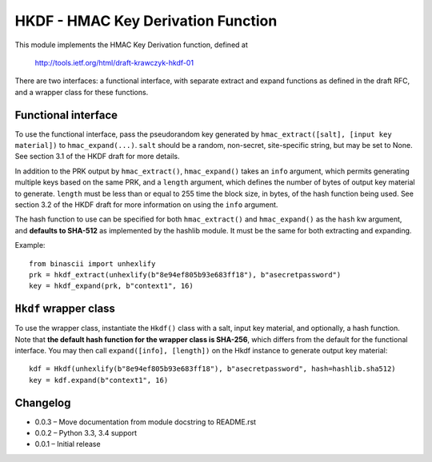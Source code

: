 HKDF - HMAC Key Derivation Function
===================================

This module implements the HMAC Key Derivation function, defined at

    http://tools.ietf.org/html/draft-krawczyk-hkdf-01

There are two interfaces: a functional interface, with separate extract
and expand functions as defined in the draft RFC, and a wrapper class for
these functions.

Functional interface
--------------------

To use the functional interface, pass the pseudorandom key generated
by ``hmac_extract([salt], [input key material])`` to ``hmac_expand(...)``.
``salt`` should be a random, non-secret, site-specific string, but may be
set to None. See section 3.1 of the HKDF draft for more details.

In addition to the PRK output by ``hmac_extract()``, ``hmac_expand()`` takes an
``info`` argument, which permits generating multiple keys based on the
same PRK, and a ``length`` argument, which defines the number of bytes
of output key material to generate. ``length`` must be less than or equal
to 255 time the block size, in bytes, of the hash function being used.
See section 3.2 of the HKDF draft for more information on using the ``info``
argument.

The hash function to use can be specified for both ``hmac_extract()`` and
``hmac_expand()`` as the ``hash`` kw argument, and **defaults to SHA-512** as implemented
by the hashlib module. It must be the same for both extracting and expanding.

Example::

    from binascii import unhexlify
    prk = hkdf_extract(unhexlify(b"8e94ef805b93e683ff18"), b"asecretpassword")
    key = hkdf_expand(prk, b"context1", 16)

``Hkdf`` wrapper class
----------------------

To use the wrapper class, instantiate the ``Hkdf()`` class with a salt, input
key material, and optionally, a hash function. Note that **the default hash function
for the wrapper class is SHA-256**, which differs from the default for the functional
interface. You may then call ``expand([info], [length])`` on the Hkdf instance to 
generate output key material::

    kdf = Hkdf(unhexlify(b"8e94ef805b93e683ff18"), b"asecretpassword", hash=hashlib.sha512)
    key = kdf.expand(b"context1", 16)

Changelog
---------

- 0.0.3 – Move documentation from module docstring to README.rst
- 0.0.2 – Python 3.3, 3.4 support
- 0.0.1 – Initial release
